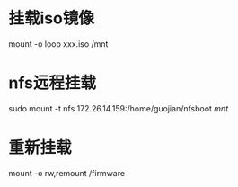 * 挂载iso镜像
  mount -o loop xxx.iso /mnt
* nfs远程挂载
  sudo mount -t nfs 172.26.14.159:/home/guojian/nfsboot /mnt/
* 重新挂载
    mount -o rw,remount /firmware
